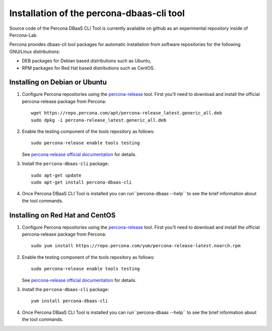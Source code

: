 Installation of the percona-dbaas-cli tool
==========================================

Source code of the Percona DBaaS CLI Tool is currently available on github as an
experimental repository inside of Percona-Lab.

Percona provides dbaas-cli tool packages for automatic installation from software
repositories for the following GNU/Linux distributions:

* DEB packages for Debian based distributions such as Ubuntu,
* RPM packages for Red Hat based distributions such as CentOS.

Installing on Debian or Ubuntu
-----------------------------------

1. Configure Percona repositories using the `percona-release <https://www.percona.com/doc/percona-repo-config/percona-release.html>`_ tool. First you’ll need to download and install the official percona-release package from Percona::

     wget https://repo.percona.com/apt/percona-release_latest.generic_all.deb
     sudo dpkg -i percona-release_latest.generic_all.deb

#. Enable the testing component of the tools repository as follows::

         sudo percona-release enable tools testing

   See `percona-release official documentation <https://www.percona.com/doc/percona-repo-config/percona-release.html>`_ for details.

#. Install the ``percona-dbaas-cli`` package::

     sudo apt-get update
     sudo apt-get install percona-dbaas-cli

#. Once Percona DBaaS CLI Tool is installed you can run``percona-dbaas --help``
   to see the brief information about the tool commands.

Installing on  Red Hat and CentOS
-------------------------------------

1. Configure Percona repositories using the `percona-release <https://www.percona.com/doc/percona-repo-config/percona-release.html>`_ tool. First you’ll need to download and install the official percona-release package from Percona::

     sudo yum install https://repo.percona.com/yum/percona-release-latest.noarch.rpm

#. Enable the testing component of the tools repository as follows::

         sudo percona-release enable tools testing

   See `percona-release official documentation <https://www.percona.com/doc/percona-repo-config/percona-release.html>`_ for details.

#. Install the ``percona-dbaas-cli`` package::

      yum install percona-dbaas-cli

#. Once Percona DBaaS CLI Tool is installed you can run``percona-dbaas --help``
   to see the brief information about the tool commands.

